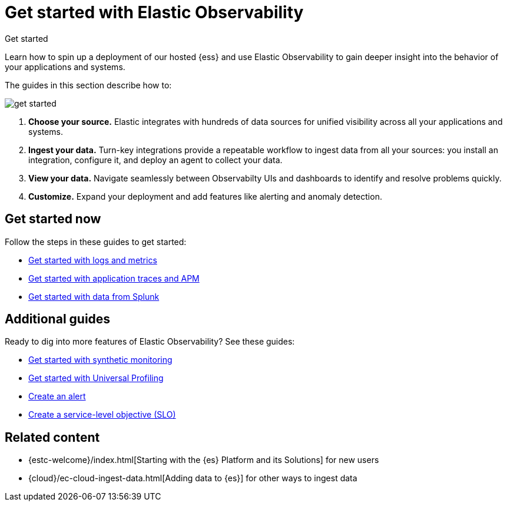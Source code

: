 [[observability-get-started]]
= Get started with Elastic Observability

++++
<titleabbrev>Get started</titleabbrev>
++++

Learn how to spin up a deployment of our hosted {ess} and use Elastic
Observability to gain deeper insight into the behavior of your applications and
systems.

The guides in this section describe how to:

image::images/get-started.svg[]

1. **Choose your source.** Elastic integrates with hundreds of data sources for
unified visibility across all your applications and systems.

2. **Ingest your data.** Turn-key integrations provide a repeatable workflow to
ingest data from all your sources: you install an integration, configure it, and
deploy an agent to collect your data.

3. **View your data.** Navigate seamlessly between Observabilty UIs and
dashboards to identify and resolve problems quickly.

4. **Customize.** Expand your deployment and add features like alerting and anomaly
detection.

[discrete]
== Get started now

Follow the steps in these guides to get started:

* <<logs-metrics-get-started,Get started with logs and metrics>>
* <<traces-get-started,Get started with application traces and APM>>
* <<splunk-get-started,Get started with data from Splunk>>

[discrete]
== Additional guides

Ready to dig into more features of Elastic Observability? See these guides:

* <<monitor-uptime-synthetics,Get started with synthetic monitoring>>
* <<profiling-get-started,Get started with Universal Profiling>>
* <<create-alerts,Create an alert>>
* <<slo-create,Create a service-level objective (SLO)>>

[discrete]
== Related content

* {estc-welcome}/index.html[Starting with the {es} Platform and its Solutions] for new users
* {cloud}/ec-cloud-ingest-data.html[Adding data to {es}] for other ways to
ingest data
//TODO: Remove this link
//* <<observability-tutorials>> for hands-on steps
